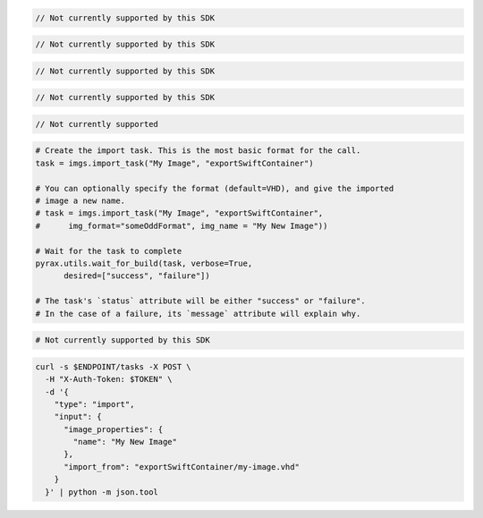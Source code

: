 .. code-block:: csharp

  // Not currently supported by this SDK

.. code-block:: go

  // Not currently supported by this SDK

.. code-block:: java

  // Not currently supported by this SDK

.. code-block:: javascript

  // Not currently supported by this SDK

.. code-block:: php

  // Not currently supported

.. code-block:: python

  # Create the import task. This is the most basic format for the call.
  task = imgs.import_task("My Image", "exportSwiftContainer")

  # You can optionally specify the format (default=VHD), and give the imported
  # image a new name.
  # task = imgs.import_task("My Image", "exportSwiftContainer",
  #      img_format="someOddFormat", img_name = "My New Image"))

  # Wait for the task to complete
  pyrax.utils.wait_for_build(task, verbose=True,
        desired=["success", "failure"])

  # The task's `status` attribute will be either "success" or "failure".
  # In the case of a failure, its `message` attribute will explain why.

.. code-block:: ruby

  # Not currently supported by this SDK

.. code-block:: sh

  curl -s $ENDPOINT/tasks -X POST \
    -H "X-Auth-Token: $TOKEN" \
    -d '{
      "type": "import",
      "input": {
        "image_properties": {
          "name": "My New Image"
        },
        "import_from": "exportSwiftContainer/my-image.vhd"
      }
    }' | python -m json.tool
